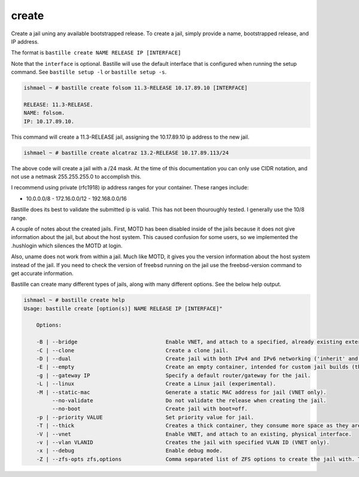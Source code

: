 create
======

Create a jail uning any available bootstrapped release. To create a jail,
simply provide a name, bootstrapped release, and IP address.

The format is ``bastille create NAME RELEASE IP [INTERFACE]`` 

Note that the ``interface`` is optional. Bastille will use the default interface
that is configured when running the setup command. See ``bastille setup -l`` or
``bastille setup -s``.

.. code-block:: shell

  ishmael ~ # bastille create folsom 11.3-RELEASE 10.17.89.10 [INTERFACE]

  RELEASE: 11.3-RELEASE.
  NAME: folsom.
  IP: 10.17.89.10.

This command will create a 11.3-RELEASE jail, assigning the 10.17.89.10 ip
address to the new jail.

.. code-block:: shell

   ishmael ~ # bastille create alcatraz 13.2-RELEASE 10.17.89.113/24

The above code will create a jail with a /24 mask.  At the time of this
documentation you can only use CIDR notation, and not use a netmask
255.255.255.0 to accomplish this.

I recommend using private (rfc1918) ip address ranges for your container.  These
ranges include:

- 10.0.0.0/8 - 172.16.0.0/12 - 192.168.0.0/16

Bastille does its best to validate the submitted ip is valid. This has not been
thouroughly tested. I generally use the 10/8 range.

A couple of notes about the created jails.  First, MOTD has been disabled inside
of the jails because it does not give information about the jail, but about the
host system.  This caused confusion for some users, so we implemented the
.hushlogin which silences the MOTD at login.

Also, uname does not work from within a jail.  Much like MOTD, it gives you the
version information about the host system instead of the jail.  If you need to
check the version of freebsd running on the jail use the freebsd-version command
to get accurate information.

Bastille can create many different types of jails, along with many different
options. See the below help output.

.. code-block:: shell

  ishmael ~ # bastille create help
  Usage: bastille create [option(s)] NAME RELEASE IP [INTERFACE]"

      Options:
    
      -B | --bridge                            Enable VNET, and attach to a specified, already existing external bridge.
      -C | --clone                             Create a clone jail.
      -D | --dual                              Create jail with both IPv4 and IPv6 networking ('inherit' and 'ip_hostname' only).
      -E | --empty                             Create an empty container, intended for custom jail builds (thin/thick/linux or unsupported).
      -g | --gateway IP                        Specify a default router/gateway for the jail.
      -L | --linux                             Create a Linux jail (experimental).
      -M | --static-mac                        Generate a static MAC address for jail (VNET only).
           --no-validate                       Do not validate the release when creating the jail.
           --no-boot                           Create jail with boot=off.
      -p | --priority VALUE                    Set priority value for jail.
      -T | --thick                             Creates a thick container, they consume more space as they are self contained and independent.
      -V | --vnet                              Enable VNET, and attach to an existing, physical interface.
      -v | --vlan VLANID                       Creates the jail with specified VLAN ID (VNET only).
      -x | --debug                             Enable debug mode.
      -Z | --zfs-opts zfs,options              Comma separated list of ZFS options to create the jail with. This overrides the defaults.
